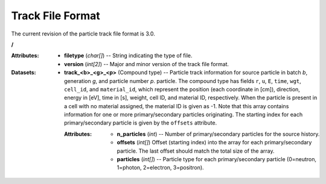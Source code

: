 .. _io_track:

=================
Track File Format
=================

The current revision of the particle track file format is 3.0.

**/**

:Attributes: - **filetype** (*char[]*) -- String indicating the type of file.
             - **version** (*int[2]*) -- Major and minor version of the track
               file format.

:Datasets:
           - **track_<b>_<g>_<p>** (Compound type) -- Particle track information
             for source particle in batch *b*, generation *g*, and particle
             number *p*. particle. The compound type has fields ``r``, ``u``,
             ``E``, ``time``, ``wgt``, ``cell_id``, and ``material_id``, which
             represent the position (each coordinate in [cm]), direction, energy
             in [eV], time in [s], weight, cell ID, and material ID,
             respectively. When the particle is present in a cell with no
             material assigned, the material ID is given as -1. Note that this
             array contains information for one or more primary/secondary
             particles originating. The starting index for each
             primary/secondary particle is given by the ``offsets`` attribute.

             :Attributes: - **n_particles** (*int*) -- Number of
                            primary/secondary particles for the source history.
                          - **offsets** (*int[]*) Offset (starting index) into
                            the array for each primary/secondary particle. The
                            last offset should match the total size of the
                            array.
                          - **particles** (*int[]*) -- Particle type for each
                            primary/secondary particle (0=neutron, 1=photon,
                            2=electron, 3=positron).
